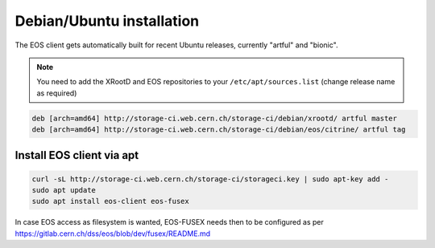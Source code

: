 .. index::
   single: Ubuntu

.. _eos_ubuntu_install:

Debian/Ubuntu installation
================

The EOS client gets automatically built for recent Ubuntu releases,
currently "artful" and "bionic".

.. note::
   You need to add the XRootD and EOS repositories to your ``/etc/apt/sources.list``  (change release name as required)

.. code-block:: text

	deb [arch=amd64] http://storage-ci.web.cern.ch/storage-ci/debian/xrootd/ artful master
	deb [arch=amd64] http://storage-ci.web.cern.ch/storage-ci/debian/eos/citrine/ artful tag


Install EOS client via apt
-------------------

.. code-block:: text

   curl -sL http://storage-ci.web.cern.ch/storage-ci/storageci.key | sudo apt-key add -
   sudo apt update
   sudo apt install eos-client eos-fusex

In case EOS access as filesystem is wanted, EOS-FUSEX needs then to be
configured as per
https://gitlab.cern.ch/dss/eos/blob/dev/fusex/README.md

